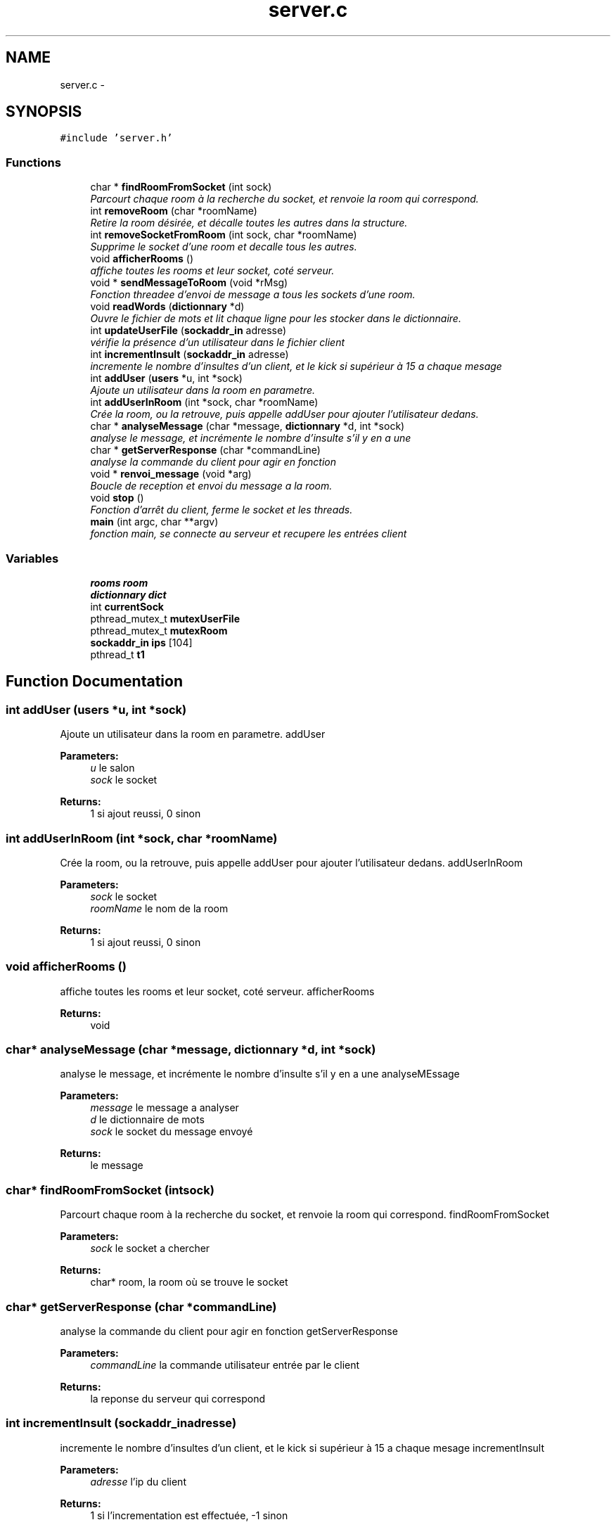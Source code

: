 .TH "server.c" 3 "Thu Mar 17 2016" "Version 1.00a" "Sublim Telegram" \" -*- nroff -*-
.ad l
.nh
.SH NAME
server.c \- 
.SH SYNOPSIS
.br
.PP
\fC#include 'server\&.h'\fP
.br

.SS "Functions"

.in +1c
.ti -1c
.RI "char * \fBfindRoomFromSocket\fP (int sock)"
.br
.RI "\fIParcourt chaque room à la recherche du socket, et renvoie la room qui correspond\&. \fP"
.ti -1c
.RI "int \fBremoveRoom\fP (char *roomName)"
.br
.RI "\fIRetire la room désirée, et décalle toutes les autres dans la structure\&. \fP"
.ti -1c
.RI "int \fBremoveSocketFromRoom\fP (int sock, char *roomName)"
.br
.RI "\fISupprime le socket d'une room et decalle tous les autres\&. \fP"
.ti -1c
.RI "void \fBafficherRooms\fP ()"
.br
.RI "\fIaffiche toutes les rooms et leur socket, coté serveur\&. \fP"
.ti -1c
.RI "void * \fBsendMessageToRoom\fP (void *rMsg)"
.br
.RI "\fIFonction threadee d'envoi de message a tous les sockets d'une room\&. \fP"
.ti -1c
.RI "void \fBreadWords\fP (\fBdictionnary\fP *d)"
.br
.RI "\fIOuvre le fichier de mots et lit chaque ligne pour les stocker dans le dictionnaire\&. \fP"
.ti -1c
.RI "int \fBupdateUserFile\fP (\fBsockaddr_in\fP adresse)"
.br
.RI "\fIvérifie la présence d'un utilisateur dans le fichier client \fP"
.ti -1c
.RI "int \fBincrementInsult\fP (\fBsockaddr_in\fP adresse)"
.br
.RI "\fIincremente le nombre d'insultes d'un client, et le kick si supérieur à 15 a chaque mesage \fP"
.ti -1c
.RI "int \fBaddUser\fP (\fBusers\fP *u, int *sock)"
.br
.RI "\fIAjoute un utilisateur dans la room en parametre\&. \fP"
.ti -1c
.RI "int \fBaddUserInRoom\fP (int *sock, char *roomName)"
.br
.RI "\fICrée la room, ou la retrouve, puis appelle addUser pour ajouter l'utilisateur dedans\&. \fP"
.ti -1c
.RI "char * \fBanalyseMessage\fP (char *message, \fBdictionnary\fP *d, int *sock)"
.br
.RI "\fIanalyse le message, et incrémente le nombre d'insulte s'il y en a une \fP"
.ti -1c
.RI "char * \fBgetServerResponse\fP (char *commandLine)"
.br
.RI "\fIanalyse la commande du client pour agir en fonction \fP"
.ti -1c
.RI "void * \fBrenvoi_message\fP (void *arg)"
.br
.RI "\fIBoucle de reception et envoi du message a la room\&. \fP"
.ti -1c
.RI "void \fBstop\fP ()"
.br
.RI "\fIFonction d'arrêt du client, ferme le socket et les threads\&. \fP"
.ti -1c
.RI "\fBmain\fP (int argc, char **argv)"
.br
.RI "\fIfonction main, se connecte au serveur et recupere les entrées client \fP"
.in -1c
.SS "Variables"

.in +1c
.ti -1c
.RI "\fBrooms\fP \fBroom\fP"
.br
.ti -1c
.RI "\fBdictionnary\fP \fBdict\fP"
.br
.ti -1c
.RI "int \fBcurrentSock\fP"
.br
.ti -1c
.RI "pthread_mutex_t \fBmutexUserFile\fP"
.br
.ti -1c
.RI "pthread_mutex_t \fBmutexRoom\fP"
.br
.ti -1c
.RI "\fBsockaddr_in\fP \fBips\fP [104]"
.br
.ti -1c
.RI "pthread_t \fBt1\fP"
.br
.in -1c
.SH "Function Documentation"
.PP 
.SS "int addUser (\fBusers\fP *u, int *sock)"

.PP
Ajoute un utilisateur dans la room en parametre\&. addUser 
.PP
\fBParameters:\fP
.RS 4
\fIu\fP le salon 
.br
\fIsock\fP le socket 
.RE
.PP
\fBReturns:\fP
.RS 4
1 si ajout reussi, 0 sinon 
.RE
.PP

.SS "int addUserInRoom (int *sock, char *roomName)"

.PP
Crée la room, ou la retrouve, puis appelle addUser pour ajouter l'utilisateur dedans\&. addUserInRoom 
.PP
\fBParameters:\fP
.RS 4
\fIsock\fP le socket 
.br
\fIroomName\fP le nom de la room 
.RE
.PP
\fBReturns:\fP
.RS 4
1 si ajout reussi, 0 sinon 
.RE
.PP

.SS "void afficherRooms ()"

.PP
affiche toutes les rooms et leur socket, coté serveur\&. afficherRooms 
.PP
\fBReturns:\fP
.RS 4
void 
.RE
.PP

.SS "char* analyseMessage (char *message, \fBdictionnary\fP *d, int *sock)"

.PP
analyse le message, et incrémente le nombre d'insulte s'il y en a une analyseMEssage 
.PP
\fBParameters:\fP
.RS 4
\fImessage\fP le message a analyser 
.br
\fId\fP le dictionnaire de mots 
.br
\fIsock\fP le socket du message envoyé 
.RE
.PP
\fBReturns:\fP
.RS 4
le message 
.RE
.PP

.SS "char* findRoomFromSocket (intsock)"

.PP
Parcourt chaque room à la recherche du socket, et renvoie la room qui correspond\&. findRoomFromSocket 
.PP
\fBParameters:\fP
.RS 4
\fIsock\fP le socket a chercher 
.RE
.PP
\fBReturns:\fP
.RS 4
char* room, la room où se trouve le socket 
.RE
.PP

.SS "char* getServerResponse (char *commandLine)"

.PP
analyse la commande du client pour agir en fonction getServerResponse 
.PP
\fBParameters:\fP
.RS 4
\fIcommandLine\fP la commande utilisateur entrée par le client 
.RE
.PP
\fBReturns:\fP
.RS 4
la reponse du serveur qui correspond 
.RE
.PP

.SS "int incrementInsult (\fBsockaddr_in\fPadresse)"

.PP
incremente le nombre d'insultes d'un client, et le kick si supérieur à 15 a chaque mesage incrementInsult 
.PP
\fBParameters:\fP
.RS 4
\fIadresse\fP l'ip du client 
.RE
.PP
\fBReturns:\fP
.RS 4
1 si l'incrementation est effectuée, -1 sinon 
.RE
.PP

.SS "main (intargc, char **argv)"

.PP
fonction main, se connecte au serveur et recupere les entrées client main, ouvre le serveur et se met en attente de connexions
.PP
main 
.PP
\fBParameters:\fP
.RS 4
\fIargc\fP 
.br
\fIargv\fP 
.RE
.PP
\fBReturns:\fP
.RS 4
1 en cas d'echec, 0 sinon 
.RE
.PP

.SS "void readWords (\fBdictionnary\fP *d)"

.PP
Ouvre le fichier de mots et lit chaque ligne pour les stocker dans le dictionnaire\&. readWords 
.PP
\fBParameters:\fP
.RS 4
\fId\fP le dictionnaire a remplir 
.RE
.PP
\fBReturns:\fP
.RS 4
void 
.RE
.PP

.SS "int removeRoom (char *roomName)"

.PP
Retire la room désirée, et décalle toutes les autres dans la structure\&. removeRoom 
.PP
\fBParameters:\fP
.RS 4
\fIroomName\fP le nom de la room a supprimer 
.RE
.PP
\fBReturns:\fP
.RS 4
1 si la suppression est reussie, 0 sinon 
.RE
.PP

.SS "int removeSocketFromRoom (intsock, char *roomName)"

.PP
Supprime le socket d'une room et decalle tous les autres\&. removeSocketFromRoom 
.PP
\fBParameters:\fP
.RS 4
\fIsock\fP le socket a supprimer 
.br
\fIroomName\fP la room ou se trouve le socket 
.RE
.PP
\fBReturns:\fP
.RS 4
1 si suppression reussie, 0 sinon\&. 
.RE
.PP

.SS "void* renvoi_message (void *arg)"

.PP
Boucle de reception et envoi du message a la room\&. renvoi_message 
.PP
\fBParameters:\fP
.RS 4
\fIarg\fP le message envoyé par le client 
.RE
.PP
\fBReturns:\fP
.RS 4
void 
.RE
.PP

.SS "void* sendMessageToRoom (void *rMsg)"

.PP
Fonction threadee d'envoi de message a tous les sockets d'une room\&. sendMessageToRoom 
.PP
\fBParameters:\fP
.RS 4
\fIrMsg\fP le message a envoyer 
.RE
.PP
\fBReturns:\fP
.RS 4
void 
.RE
.PP

.SS "void stop ()"

.PP
Fonction d'arrêt du client, ferme le socket et les threads\&. Ferme le server après avoir fermé toutes les room\&.
.PP
\fBstop()\fP 
.PP
\fBReturns:\fP
.RS 4
void 
.RE
.PP

.SS "int updateUserFile (\fBsockaddr_in\fPadresse)"

.PP
vérifie la présence d'un utilisateur dans le fichier client updateUserFile 
.PP
\fBParameters:\fP
.RS 4
\fIadresse\fP l'ip du client 
.RE
.PP
\fBReturns:\fP
.RS 4
retourne 1 si l'utilisateur est nouveau, 0 si déja connu, -1 si erreur 
.RE
.PP

.SH "Variable Documentation"
.PP 
.SS "int currentSock"

.SS "\fBdictionnary\fP dict"

.SS "\fBsockaddr_in\fP ips[104]"

.SS "pthread_mutex_t mutexRoom"

.SS "pthread_mutex_t mutexUserFile"

.SS "\fBrooms\fP room"

.SS "pthread_t t1"

.SH "Author"
.PP 
Generated automatically by Doxygen for Sublim Telegram from the source code\&.
